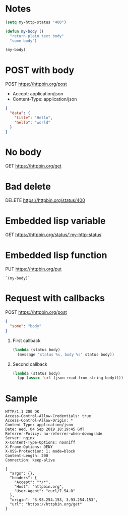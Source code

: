 * Notes
  #+begin_src emacs-lisp
    (setq my-http-status "400")

    (defun my-body ()
      "return plain text body"
      "some body")

    (my-body)
  #+end_src


* POST with body
  POST https://httpbin.org/post
  - Accept: application/json
  - Content-Type: application/json
  #+begin_src json
    {
      "data": {
        "title": "Hello",
        "hello": "world"
      }
    }
  #+end_src
* No body
  GET https://httpbin.org/get

* Bad delete
  DELETE https://httpbin.org/status/400

* Embedded lisp variable
  GET https://httpbin.org/status/`my-http-status`

* Embedded lisp function
  PUT https://httpbin.org/put
  #+begin_src text
    `(my-body)`
  #+end_src

* Request with callbacks
  POST https://httpbin.org/post
  #+begin_src json
    {
      "some": "body"
    }
  #+end_src
  1. First callback
     #+begin_src emacs-lisp
       (lambda (status body)
         (message "status %s, body %s" status body))
     #+end_src
  2. Second callback
     #+begin_src emacs-lisp
       (lambda (status body)
         (pp (assoc 'url (json-read-from-string body))))
     #+end_src

* Sample
#+begin_src text
  HTTP/1.1 200 OK
  Access-Control-Allow-Credentials: true
  Access-Control-Allow-Origin: *
  Content-Type: application/json
  Date: Wed, 04 Sep 2019 18:19:45 GMT
  Referrer-Policy: no-referrer-when-downgrade
  Server: nginx
  X-Content-Type-Options: nosniff
  X-Frame-Options: DENY
  X-XSS-Protection: 1; mode=block
  Content-Length: 200
  Connection: keep-alive

  {
    "args": {},
    "headers": {
      "Accept": "*/*",
      "Host": "httpbin.org",
      "User-Agent": "curl/7.54.0"
    },
    "origin": "3.93.254.153, 3.93.254.153",
    "url": "https://httpbin.org/get"
  }
#+end_src
